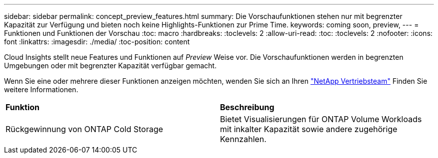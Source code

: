 ---
sidebar: sidebar 
permalink: concept_preview_features.html 
summary: Die Vorschaufunktionen stehen nur mit begrenzter Kapazität zur Verfügung und bieten noch keine Highlights-Funktionen zur Prime Time. 
keywords: coming soon, preview, 
---
= Funktionen und Funktionen der Vorschau
:toc: macro
:hardbreaks:
:toclevels: 2
:allow-uri-read: 
:toc: 
:toclevels: 2
:nofooter: 
:icons: font
:linkattrs: 
:imagesdir: ./media/
:toc-position: content


[role="lead"]
Cloud Insights stellt neue Features und Funktionen auf _Preview_ Weise vor. Die Vorschaufunktionen werden in begrenzten Umgebungen oder mit begrenzter Kapazität verfügbar gemacht.

Wenn Sie eine oder mehrere dieser Funktionen anzeigen möchten, wenden Sie sich an Ihren link:https://www.netapp.com/us/forms/sales-inquiry/cloud-insights-sales-inquiries.aspx["NetApp Vertriebsteam"] Finden Sie weitere Informationen.

|===


| *Funktion* | *Beschreibung* 


| Rückgewinnung von ONTAP Cold Storage | Bietet Visualisierungen für ONTAP Volume Workloads mit inkalter Kapazität sowie andere zugehörige Kennzahlen. 
|===